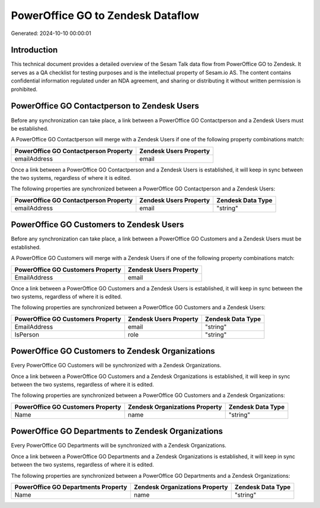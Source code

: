 ==================================
PowerOffice GO to Zendesk Dataflow
==================================

Generated: 2024-10-10 00:00:01

Introduction
------------

This technical document provides a detailed overview of the Sesam Talk data flow from PowerOffice GO to Zendesk. It serves as a QA checklist for testing purposes and is the intellectual property of Sesam.io AS. The content contains confidential information regulated under an NDA agreement, and sharing or distributing it without written permission is prohibited.

PowerOffice GO Contactperson to Zendesk Users
---------------------------------------------
Before any synchronization can take place, a link between a PowerOffice GO Contactperson and a Zendesk Users must be established.

A PowerOffice GO Contactperson will merge with a Zendesk Users if one of the following property combinations match:

.. list-table::
   :header-rows: 1

   * - PowerOffice GO Contactperson Property
     - Zendesk Users Property
   * - emailAddress
     - email

Once a link between a PowerOffice GO Contactperson and a Zendesk Users is established, it will keep in sync between the two systems, regardless of where it is edited.

The following properties are synchronized between a PowerOffice GO Contactperson and a Zendesk Users:

.. list-table::
   :header-rows: 1

   * - PowerOffice GO Contactperson Property
     - Zendesk Users Property
     - Zendesk Data Type
   * - emailAddress
     - email
     - "string"


PowerOffice GO Customers to Zendesk Users
-----------------------------------------
Before any synchronization can take place, a link between a PowerOffice GO Customers and a Zendesk Users must be established.

A PowerOffice GO Customers will merge with a Zendesk Users if one of the following property combinations match:

.. list-table::
   :header-rows: 1

   * - PowerOffice GO Customers Property
     - Zendesk Users Property
   * - EmailAddress
     - email

Once a link between a PowerOffice GO Customers and a Zendesk Users is established, it will keep in sync between the two systems, regardless of where it is edited.

The following properties are synchronized between a PowerOffice GO Customers and a Zendesk Users:

.. list-table::
   :header-rows: 1

   * - PowerOffice GO Customers Property
     - Zendesk Users Property
     - Zendesk Data Type
   * - EmailAddress
     - email
     - "string"
   * - IsPerson
     - role
     - "string"


PowerOffice GO Customers to Zendesk Organizations
-------------------------------------------------
Every PowerOffice GO Customers will be synchronized with a Zendesk Organizations.

Once a link between a PowerOffice GO Customers and a Zendesk Organizations is established, it will keep in sync between the two systems, regardless of where it is edited.

The following properties are synchronized between a PowerOffice GO Customers and a Zendesk Organizations:

.. list-table::
   :header-rows: 1

   * - PowerOffice GO Customers Property
     - Zendesk Organizations Property
     - Zendesk Data Type
   * - Name
     - name
     - "string"


PowerOffice GO Departments to Zendesk Organizations
---------------------------------------------------
Every PowerOffice GO Departments will be synchronized with a Zendesk Organizations.

Once a link between a PowerOffice GO Departments and a Zendesk Organizations is established, it will keep in sync between the two systems, regardless of where it is edited.

The following properties are synchronized between a PowerOffice GO Departments and a Zendesk Organizations:

.. list-table::
   :header-rows: 1

   * - PowerOffice GO Departments Property
     - Zendesk Organizations Property
     - Zendesk Data Type
   * - Name
     - name
     - "string"


